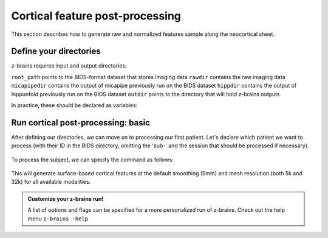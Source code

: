 .. _postcortex:

.. title:: Cortical post-processing

Cortical feature post-processing
============================================================

This section describes how to generate raw and normalized features sample along the neocortical sheet.


Define your directories
--------------------------------------------------------

z-brains requires input and output directories:

``root_path`` points to the BIDS-format dataset that stores imaging data
``rawdir`` contains the raw imaging data
``micapipedir`` contains the output of micapipe previously run on the BIDS dataset
``hippdir`` contains the output of hippunfold previously run on the BIDS dataset
``outdir`` points to the directory that will hold z-brains outputs

In practice, these should be declared as variables: 

    .. code-block:: bash
        :caption: Declaring path variables
        :linenos:

        # path for dataset in BIDS structure
        root_path=/path/to/BIDS_dataset
        rawdir=${root_path}/rawdata
        micapipedir=${root_path}/derivatives/micapipe_folder
        hippdir=${root_path}/derivatives/hippunfold_folder
        outdir=${root_path}/derivatives/z-brains_folder


Run cortical post-processing: basic
--------------------------------------------------------

After defining our directories, we can move on to processing our first patient. 
Let's declare which patient we want to process (with their ID in the BIDS directory, omitting the 'sub-' and the session that should be processed if necessary).

    .. code-block:: bash
        :caption: Declaring subject variables
        :linenos:

        id=PX001
        ses=01

To process the subject, we can specify the command as follows: 

    .. code-block:: bash
        :caption: Basic z-brains run: cortical processing
        :linenos:

        z-brains -sub "$id" -ses "$ses" \
            -rawdir "${rawdir}" \
            -micapipedir "${micapipedir}" \
            -hippdir "${hippdir}" \
            -outdir "${outdir}" \
            -run proc \
            -struct cortex \
            -verbose 2

This will generate surface-based cortical features at the default smoothing (5mm) and mesh resolution (both 5k and 32k) for all available modalities.

.. admonition:: Customize your z-brains run!

	A list of options and flags can be specified for a more personalized run of z-brains. Check out the help menu ``z-brains -help``

